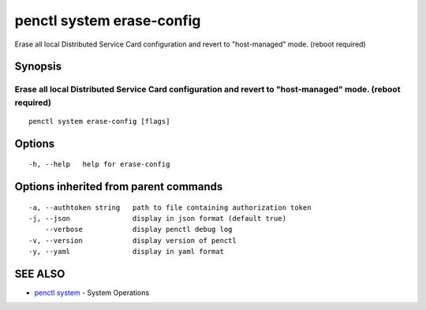 .. _penctl_system_erase-config:

penctl system erase-config
--------------------------

Erase all local Distributed Service Card configuration and revert to "host-managed" mode. (reboot required)

Synopsis
~~~~~~~~



---------------------------------------------------------------------------------------------
 Erase all local Distributed Service Card configuration and revert to "host-managed" mode. (reboot required) 
---------------------------------------------------------------------------------------------


::

  penctl system erase-config [flags]

Options
~~~~~~~

::

  -h, --help   help for erase-config

Options inherited from parent commands
~~~~~~~~~~~~~~~~~~~~~~~~~~~~~~~~~~~~~~

::

  -a, --authtoken string   path to file containing authorization token
  -j, --json               display in json format (default true)
      --verbose            display penctl debug log
  -v, --version            display version of penctl
  -y, --yaml               display in yaml format

SEE ALSO
~~~~~~~~

* `penctl system <penctl_system.rst>`_ 	 - System Operations

